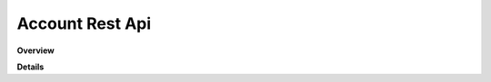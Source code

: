 Account Rest Api
================

**Overview**

.. qrefflask:: rucio.web.rest.flaskapi.v1.account:make_doc()
     :undoc-static:

**Details**
     
.. autoflask:: rucio.web.rest.flaskapi.v1.account:make_doc()
     :undoc-static:
